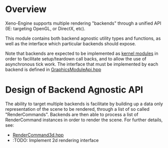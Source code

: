 * Overview
	Xeno-Engine supports multiple rendering "backends" through a unified API (IE: targeting OpenGL, or DirectX, etc).

	This module contains both backend agnostic utility types and functions, as well as the interface which particular backends should expose.

	Note that backends are expected to be implemented as [[file:../kernel/][kernel modules]] in order to facilitate setup/teardown call backs, and to allow the use of asynchronous tick work. The interface that must be implemented by each backend is defined in [[file:./include/xen/graphics/GraphicsModuleApi.hpp][GraphicsModuleApi.hpp]]

* Design of Backend Agnostic API

	The ability to target multiple backends is facilitate by building up a data only representation of the scene to be rendered, through a list of so called "RenderCommands". Backends are then able to process a list of RenderCommand instances in order to render the scene. For further details, see:
	- [[file:./xen/graphics/RenderCommand3d.hpp][RenderCommand3d.hpp]]
	- :TODO: Implement 2d rendering interface
